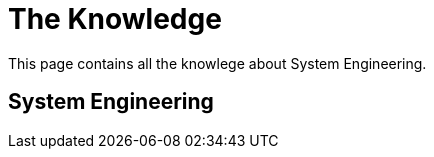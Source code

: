 = The Knowledge

This page contains all the knowlege about System Engineering. 

== System Engineering

